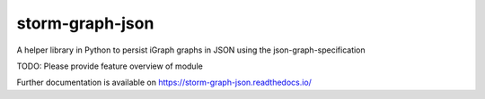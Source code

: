..
    Copyright (C) 2021 Storm Project.

    storm-graph-json is free software; you can redistribute it and/or
    modify it under the terms of the MIT License; see LICENSE file for more
    details.

==================
 storm-graph-json
==================

.. image:: https://github.com/storm-platform/storm-graph-json/workflows/CI/badge.svg
        :target: https://github.com/storm-platform/storm-graph-json/actions?query=workflow%3ACI

.. image:: https://img.shields.io/github/tag/storm-platform/storm-graph-json.svg
        :target: https://github.com/storm-platform/storm-graph-json/releases

.. image:: https://img.shields.io/pypi/dm/storm-graph-json.svg
        :target: https://pypi.python.org/pypi/storm-graph-json

.. image:: https://img.shields.io/github/license/storm-platform/storm-graph-json.svg
        :target: https://github.com/storm-platform/storm-graph-json/blob/master/LICENSE

A helper library in Python to persist iGraph graphs in JSON using the json-graph-specification

TODO: Please provide feature overview of module

Further documentation is available on
https://storm-graph-json.readthedocs.io/
